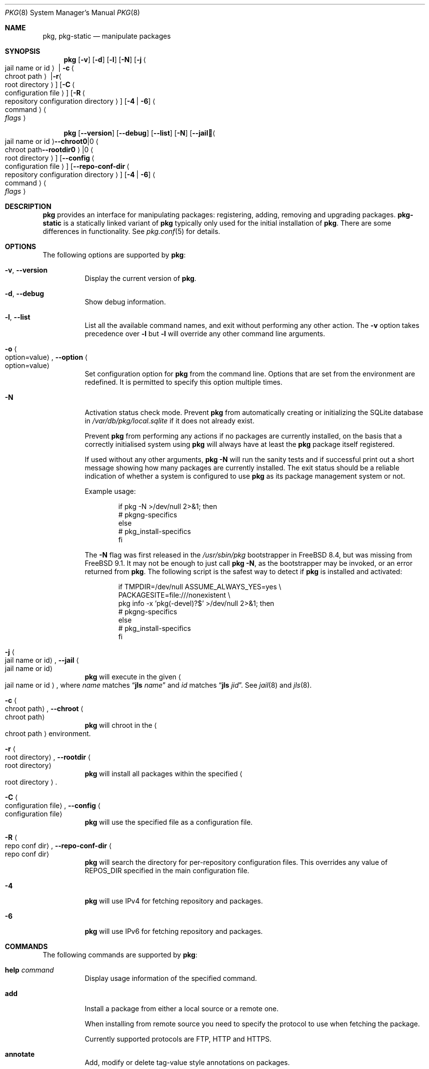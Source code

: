 .\"
.\" FreeBSD pkg - a next generation package for the installation and maintenance
.\" of non-core utilities.
.\"
.\" Redistribution and use in source and binary forms, with or without
.\" modification, are permitted provided that the following conditions
.\" are met:
.\" 1. Redistributions of source code must retain the above copyright
.\"    notice, this list of conditions and the following disclaimer.
.\" 2. Redistributions in binary form must reproduce the above copyright
.\"    notice, this list of conditions and the following disclaimer in the
.\"    documentation and/or other materials provided with the distribution.
.\"
.\"
.\"     @(#)pkg.8
.\"
.Dd October 31, 2015
.Dt PKG 8
.Os
.\" ---------------------------------------------------------------------------
.Sh NAME
.Nm pkg ,
.Nm pkg-static
.Nd manipulate packages
.\" ---------------------------------------------------------------------------
.Sh SYNOPSIS
.Nm
.Op Fl v
.Op Fl d
.Op Fl l
.Op Fl N
.Op Fl j Ao jail name or id Ac | Fl c Ao chroot path Ac | Fl r Ao root directory Ac
.Op Fl C Ao configuration file Ac
.Op Fl R Ao repository configuration directory Ac
.Op Fl 4 | Fl 6
.Ao command Ac Ao Ar flags Ac
.Pp
.Nm
.Op Cm --version
.Op Cm --debug
.Op Cm --list
.Op Fl N
.Op Cm --jail Ao jail name or id Ac | Cm --chroot Ao chroot path Ac | Cm --rootdir Ao root directory Ac
.Op Cm --config Ao configuration file Ac
.Op Cm --repo-conf-dir Ao repository configuration directory Ac
.Op Fl 4 | Fl 6
.Ao command Ac Ao Ar flags Ac
.\" ---------------------------------------------------------------------------
.Sh DESCRIPTION
.Nm pkg
provides an interface for manipulating packages: registering,
adding, removing and upgrading packages.
.Nm pkg-static
is a statically linked variant of
.Nm
typically only used for the initial installation of
.Nm .
There are some differences in functionality.
See
.Xr pkg.conf 5
for details.
.\" ---------------------------------------------------------------------------
.Sh OPTIONS
The following options are supported by
.Nm :
.Bl -tag -width indent
.It Fl v , Cm --version
Display the current version of
.Nm .
.It Fl d , Cm --debug
Show debug information.
.It Fl l , Cm --list
List all the available command names, and exit without performing any
other action.
The
.Fl v
option takes precedence over
.Fl l
but
.Fl l
will override any other command line arguments.
.It Fl o Ao option=value Ac , Cm --option Ao option=value Ac
Set configuration option for
.Nm
from the command line.
Options that are set from the environment are redefined.
It is permitted to specify this option multiple times.
.It Fl N
Activation status check mode.
Prevent
.Nm
from automatically creating or initializing the SQLite database in
.Pa /var/db/pkg/local.sqlite
if it does not already exist.
.Pp
Prevent
.Nm
from performing any actions if no packages are currently installed, on
the basis that a correctly initialised system using
.Nm
will always have at least the
.Nm
package itself registered.
.Pp
If used without any other arguments,
.Nm Fl N
will run the sanity tests and if successful print out a short message
showing how many packages are currently installed.
The exit status should be a reliable indication of whether a system
is configured to use
.Nm
as its package management system or not.
.Pp
Example usage:
.Bd -literal -offset indent
  if pkg -N >/dev/null 2>&1; then
    # pkgng-specifics
  else
    # pkg_install-specifics
  fi
.Ed
.Pp
The
.Fl N
flag was first released in the
.Pa /usr/sbin/pkg
bootstrapper
in FreeBSD 8.4,
but was missing from FreeBSD 9.1.
It may not be enough to just call
.Nm Fl N ,
as the bootstrapper may be invoked, or an error returned
from
.Nm .
The following script is the safest way to detect if
.Nm
is installed and activated:
.Bd -literal -offset indent
  if TMPDIR=/dev/null ASSUME_ALWAYS_YES=yes \\
       PACKAGESITE=file:///nonexistent \\
       pkg info -x 'pkg(-devel)?$' >/dev/null 2>&1; then
    # pkgng-specifics
  else
    # pkg_install-specifics
  fi
.Ed
.It Fl j Ao jail name or id Ac , Cm --jail Ao jail name or id Ac
.Nm
will execute in the given
.Ao jail name or id Ac ,
where
.Em name
matches
.Dq Cm jls Ar name
and
.Em id
matches
.Dq Cm jls Ar jid .
See
.Xr jail 8
and
.Xr jls 8 .
.It Fl c Ao chroot path Ac , Cm --chroot Ao chroot path Ac
.Nm
will chroot in the
.Ao chroot path Ac
environment.
.It Fl r Ao root directory Ac , Cm --rootdir Ao root directory Ac
.Nm
will install all packages within the specified
.Ao root directory Ac .
.It Fl C Ao configuration file Ac , Cm --config Ao configuration file Ac
.Nm
will use the specified file as a configuration file.
.It Fl R Ao repo conf dir Ac , Cm --repo-conf-dir Ao repo conf dir Ac
.Nm
will search the directory for per-repository configuration files.
This overrides any value of
.Ev REPOS_DIR
specified in the main configuration file.
.It Fl 4
.Nm
will use IPv4 for fetching repository and packages.
.It Fl 6
.Nm
will use IPv6 for fetching repository and packages.
.El
.\" ---------------------------------------------------------------------------
.Sh COMMANDS
The following commands are supported by
.Nm :
.Bl -tag -width indent
.It Ic help Ar command
Display usage information of the specified command.
.It Ic add
Install a package from either a local source or a remote one.
.Pp
When installing from remote source you need to specify the
protocol to use when fetching the package.
.Pp
Currently supported protocols are FTP, HTTP and HTTPS.
.It Ic annotate
Add, modify or delete tag-value style annotations on packages.
.It Ic audit
Audit installed packages against known vulnerabilities.
.It Ic autoremove
Delete packages which were automatically installed as dependencies and are not required any more.
.It Ic backup
Dump the local package database to a file specified on the command-line.
.It Ic bootstrap
This is for compatibility with the
.Xr pkg 7
bootstrapper.
If
.Nm
is already installed, nothing is done.
.Pp
If invoked with the
.Fl f
flag an attempt will be made to reinstall
.Nm
from remote repository.
.It Ic check
Sanity checks installed packages.
.It Ic clean
Clean the local cache of fetched remote packages.
.It Ic convert
Convert to and from the old
.Xr pkg_add 1
format.
.It Ic create
Create a package.
.It Ic delete
Delete a package from the database and the system.
.It Ic fetch
Fetch packages from a remote repository.
.It Ic info
Display information about installed packages.
.It Ic install
Install a package from a remote package repository.
If a package is found in more than one remote repository,
then installation happens from the first one.
Downloading a package is tried from each package repository in turn,
until the package is successfully fetched.
.It Ic lock
Prevent modification or deletion of a package.
.It Ic plugins
List the available plugins.
.It Ic query
Query information about installed packages.
.It Ic register
Register a package in the database.
.It Ic repo
Create a local package repository for remote usage.
.It Ic rquery
Query information for remote repositories.
.It Ic search
Search for the given pattern in the remote package
repositories.
.It Ic set
Modify information in the installed database.
.It Ic shell
Open a SQLite shell to the local or remote database.
Extreme care should be taken when using this command.
.It Ic shlib
Displays which packages link to a specific shared library.
.It Ic stats
Display package database statistics.
.It Ic unlock
Unlocks packages, allowing them to be modified or deleted.
.It Ic update
Update the available remote repositories as listed in
.Xr pkg.conf 5 .
.It Ic updating
Display UPDATING entries of installed packages.
.It Ic upgrade
Upgrade a package to a newer version.
.It Ic version
Summarize installed versions of packages.
.It Ic which
Query the database for package(s) that installed a specific
file.
.El
.\" ---------------------------------------------------------------------------
.Sh ENVIRONMENT
All configuration options from
.Xr pkg.conf.5
can be passed as environment variables.
.Pp
Extra environment variables are:
.Bl -tag -width "INSTALL_AS_USER"
.It INSTALL_AS_USER
Allow to do all manipulation as a regular user instead of checking for root
credentials when appropriate.
.br
It is expected that the user will ensure that every file and directory
manipulated by
.Nm
are readable
.Pq or writable where appropriate
by the user.
.El
.\" ---------------------------------------------------------------------------
.Sh FILES
See
.Xr pkg.conf 5 .
.\" ---------------------------------------------------------------------------
.Sh EXAMPLES
Search for a package:
.Dl $ pkg search perl
.Pp
Install a package:
.Dl Installing must specify a unique origin or version otherwise it will try installing all matches.
.Pp
.Dl % pkg install perl-5.14
.Pp
List installed packages:
.Dl $ pkg info
.Pp
Upgrade from remote repository:
.Dl % pkg upgrade
.Pp
Change the origin for an installed package:
.Dl % pkg set -o lang/perl5.12:lang/perl5.14
.Dl % pkg install -Rf lang/perl5.14
.Pp
List non-automatic packages:
.Dl $ pkg query -e '%a = 0' %o
.Pp
List automatic packages:
.Dl $ pkg query -e '%a = 1' %o
.Pp
Delete an installed package:
.Dl % pkg delete perl-5.14
.Pp
Remove unneeded dependencies:
.Dl % pkg autoremove
.Pp
Change a package from automatic to non-automatic, which will prevent
.Ic autoremove
from removing it:
.Dl % pkg set -A 0 perl-5.14
.Pp
Change a package from non-automatic to automatic, which will make
.Ic autoremove
allow it be removed once nothing depends on it:
.Dl % pkg set -A 1 perl-5.14
.Pp
Create package file from an installed package:
.Dl % pkg create -o /usr/ports/packages/All perl-5.14
.Pp
Determine which package installed a file:
.Dl $ pkg which /usr/local/bin/perl
.Pp
Audit installed packages for security advisories:
.Dl $ pkg audit
.Pp
Check installed packages for checksum mismatches:
.Dl # pkg check -s -a
.Pp
Check for missing dependencies:
.Dl # pkg check -d -a
.\" ---------------------------------------------------------------------------
.Sh SEE ALSO
.Xr SBUF 9 ,
.Xr elf 3 ,
.Xr fetch 3 ,
.Xr libarchive 3 ,
.Xr pkg_printf 3 ,
.Xr pkg_repos 3 ,
.Xr pkg-repository 5 ,
.Xr pkg.conf 5 ,
.Xr pkg-add 8 ,
.Xr pkg-annotate 8 ,
.Xr pkg-audit 8 ,
.Xr pkg-autoremove 8 ,
.Xr pkg-backup 8 ,
.Xr pkg-check 8 ,
.Xr pkg-clean 8 ,
.Xr pkg-config 8 ,
.Xr pkg-convert 8 ,
.Xr pkg-create 8 ,
.Xr pkg-delete 8 ,
.Xr pkg-fetch 8 ,
.Xr pkg-info 8 ,
.Xr pkg-install 8 ,
.Xr pkg-lock 8 ,
.Xr pkg-query 8 ,
.Xr pkg-register 8 ,
.Xr pkg-repo 8 ,
.Xr pkg-rquery 8 ,
.Xr pkg-search 8 ,
.Xr pkg-set 8 ,
.Xr pkg-shell 8 ,
.Xr pkg-shlib 8 ,
.Xr pkg-ssh 8 ,
.Xr pkg-stats 8 ,
.Xr pkg-update 8 ,
.Xr pkg-updating 8 ,
.Xr pkg-upgrade 8 ,
.Xr pkg-version 8 ,
.Xr pkg-which 8
.Pp
To build your own package set for one or multiple servers see
.Em ports-mgmt/poudriere
.\" ---------------------------------------------------------------------------
.Sh HISTORY
The
.Nm
command first appeared in
.Fx 9.1 .
.\" ---------------------------------------------------------------------------
.Sh AUTHORS AND CONTRIBUTORS
.An Baptiste Daroussin Aq bapt@FreeBSD.org
.An Julien Laffaye Aq jlaffaye@FreeBSD.org
.An Philippe Pepiot <phil@philpep.org>
.An Will Andrews <will@FreeBSD.org>
.An Marin Atanasov Nikolov <dnaeon@gmail.com>
.An Yuri Pankov <yuri.pankov@gmail.com>
.An Alberto Villa <avilla@FreeBSD.org>
.An Brad Davis <brd@FreeBSD.org>
.An Matthew Seaman <matthew@FreeBSD.org>
.An Bryan Drewery <bryan@shatow.net>
.An Eitan Adler <eadler@FreeBSD.org>
.An Romain Tarti\`ere <romain@FreeBSD.org>
.An Vsevolod Stakhov <vsevolod@FreeBSD.org>
.An Alexandre Perrin <alex@kaworu.ch>
.\" ---------------------------------------------------------------------------
.Sh BUGS
See the issue tracker at
.Em https://github.com/freebsd/pkg/issues
.Pp
Please direct questions and issues to the
.An pkg@FreeBSD.org
mailing list.
